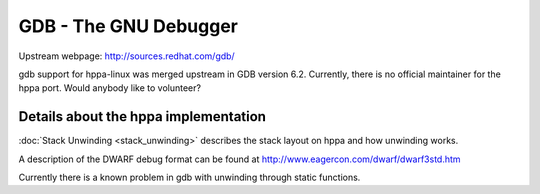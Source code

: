 GDB - The GNU Debugger
======================

Upstream webpage: http://sources.redhat.com/gdb/

gdb support for hppa-linux was merged upstream in GDB version 6.2.
Currently, there is no official maintainer for the hppa port. Would
anybody like to volunteer?

Details about the hppa implementation
-------------------------------------

:doc:`Stack Unwinding <stack_unwinding>` describes the stack layout on
hppa and how unwinding works.

A description of the DWARF debug format can be found at
http://www.eagercon.com/dwarf/dwarf3std.htm

Currently there is a known problem in gdb with unwinding through static
functions.
